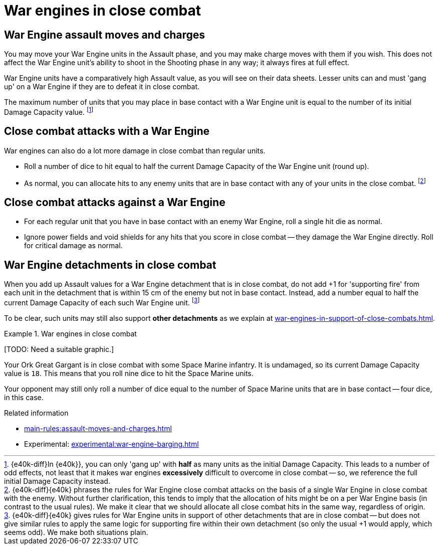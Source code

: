 = War engines in close combat

== War Engine assault moves and charges

You may move your War Engine units in the Assault phase, and you may make charge moves with them if you wish.
This does not affect the War Engine unit's ability to shoot in the Shooting phase in any way; it always fires at full effect.

War Engine units have a comparatively high Assault value, as you will see on their data sheets.
Lesser units can and must 'gang up' on a War Engine if they are to defeat it in close combat.

The maximum number of units that you may place in base contact with a War Engine unit is equal to the number of its initial Damage Capacity value.
footnote:[{e40k-diff}In {e40k}}, you can only 'gang up' with *half* as many units as the initial Damage Capacity. This leads to a number of odd effects, not least that it makes war engines *excessively* difficult to overcome in close combat -- so, we reference the full initial Damage Capacity instead.]

== Close combat attacks with a War Engine

War engines can also do a lot more damage in close combat than regular units.

* Roll a number of dice to hit equal to half the current Damage Capacity of the War Engine unit (round up).
* As normal, you can allocate hits to any enemy units that are in base contact with any of your units in the close combat.
footnote:[{e40k-diff}{e40k} phrases the rules for War Engine close combat attacks on the basis of a single War Engine in close combat with the enemy. Without further clarification, this tends to imply that the allocation of hits might be on a per War Engine basis (in contrast to the usual rules). We make it clear that we should allocate all close combat hits in the same way, regardless of origin.]

== Close combat attacks against a War Engine

* For each regular unit that you have in base contact with an enemy War Engine, roll a single hit die as normal.
* Ignore power fields and void shields for any hits that you score in close combat -- they damage the War Engine directly.
Roll for critical damage as normal.

== War Engine detachments in close combat

When you add up Assault values for a War Engine detachment that is in close combat, do not add +1 for 'supporting fire' from each unit in the detachment that is within 15 cm of the enemy but not in base contact.
Instead, add a number equal to half the current Damage Capacity of each such War Engine unit.
footnote:[{e40k-diff}{e40k} gives rules for War Engine units in support of other detachments that are in close combat -- but does not give similar rules to apply the same logic for supporting fire within their own detachment (so only the usual +1 would apply, which seems odd). We make both situations plain.]

To be clear, such units may still also support *other detachments* as we explain at xref:war-engines-in-support-of-close-combats.adoc[].

.War engines in close combat
====
{blank}[TODO: Need a suitable graphic.]

Your Ork Great Gargant is in close combat with some Space Marine infantry.
It is undamaged, so its current Damage Capacity value is `18`.
This means that you roll nine dice to hit the Space Marine units.

Your opponent may still only roll a number of dice equal to the number of Space Marine units that are in base contact -- four dice, in this case.
====

.Related information
* xref:main-rules:assault-moves-and-charges.adoc[]
* Experimental: xref:experimental:war-engine-barging.adoc[]